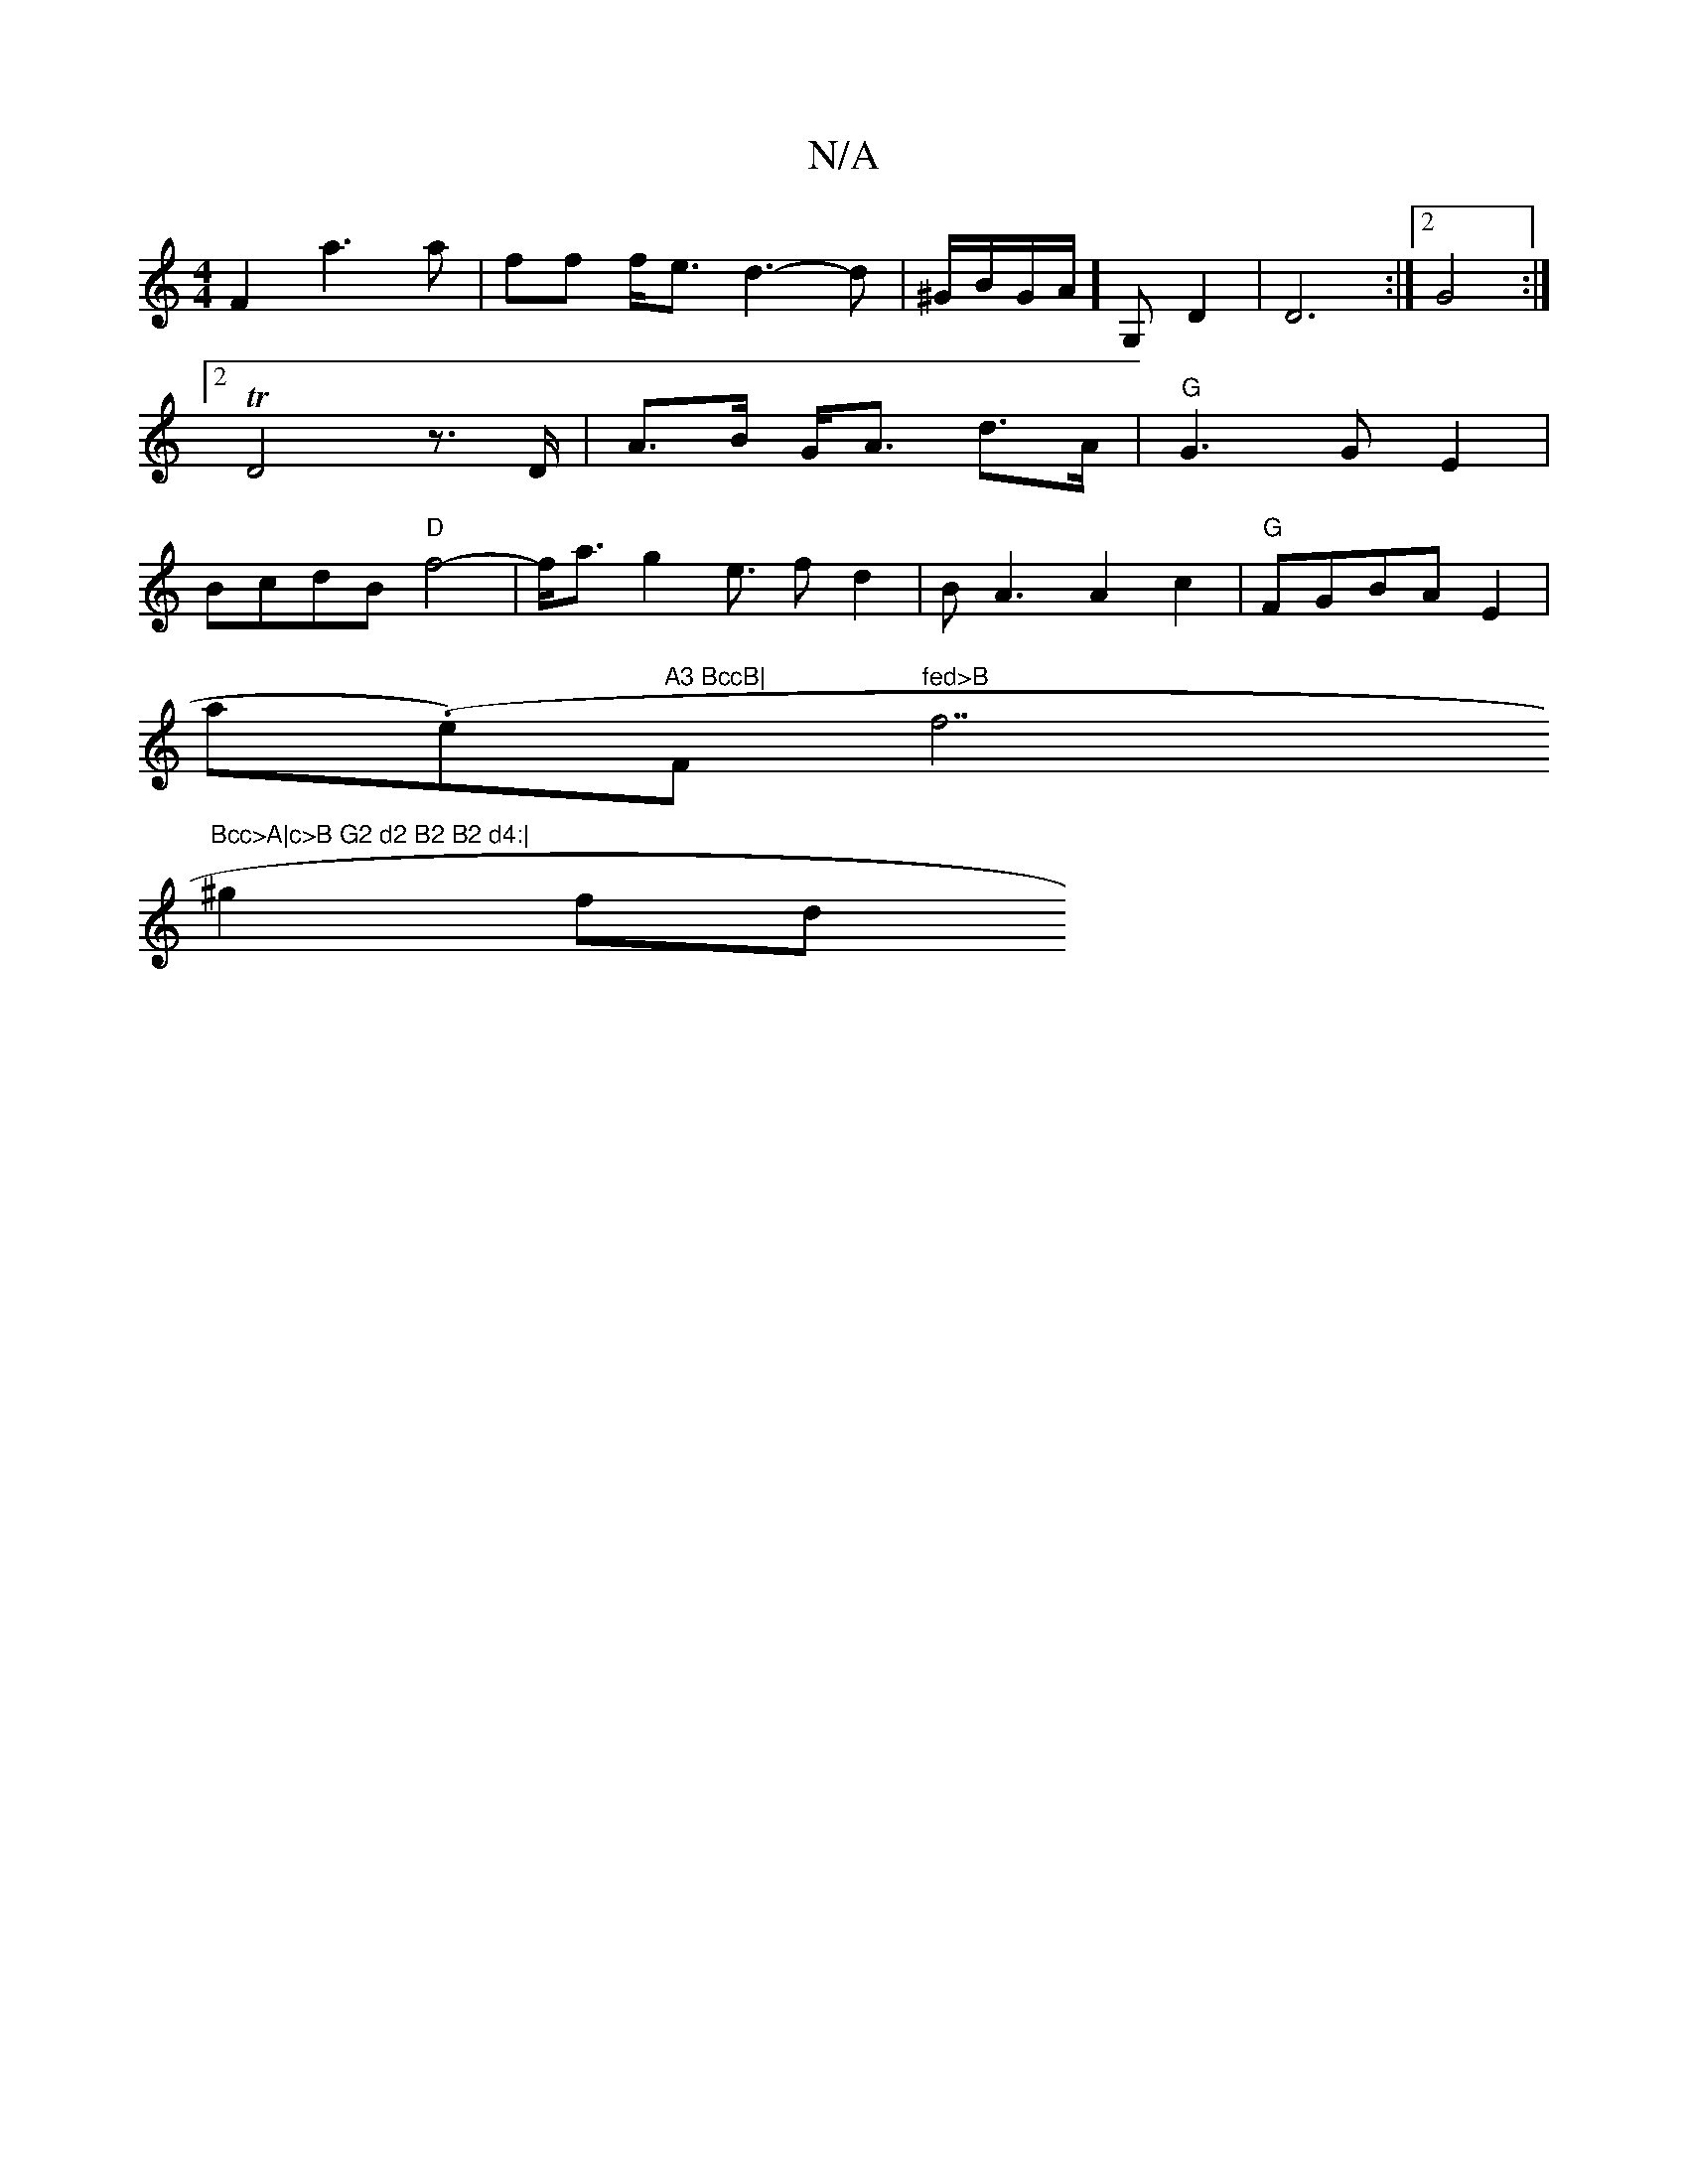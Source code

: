 X:1
T:N/A
M:4/4
R:N/A
K:Cmajor
F2-a3a|ff f<e d3-d|^G/B/G/A/] G, D2 | D6 :|[2 G4 :|2 TD4 z>D|A>B G<A d>A|"G"G3G E2|BcdB "D"f4- | f<a g2- e3/2 fd2|BA3 A2c2 | "G"FGBA E2|
am(.e)"A3 BccB|"F#m"fed>B "f7"Bcc>A|c>B G2 d2 B2 B2 d4:|
^g2 fd